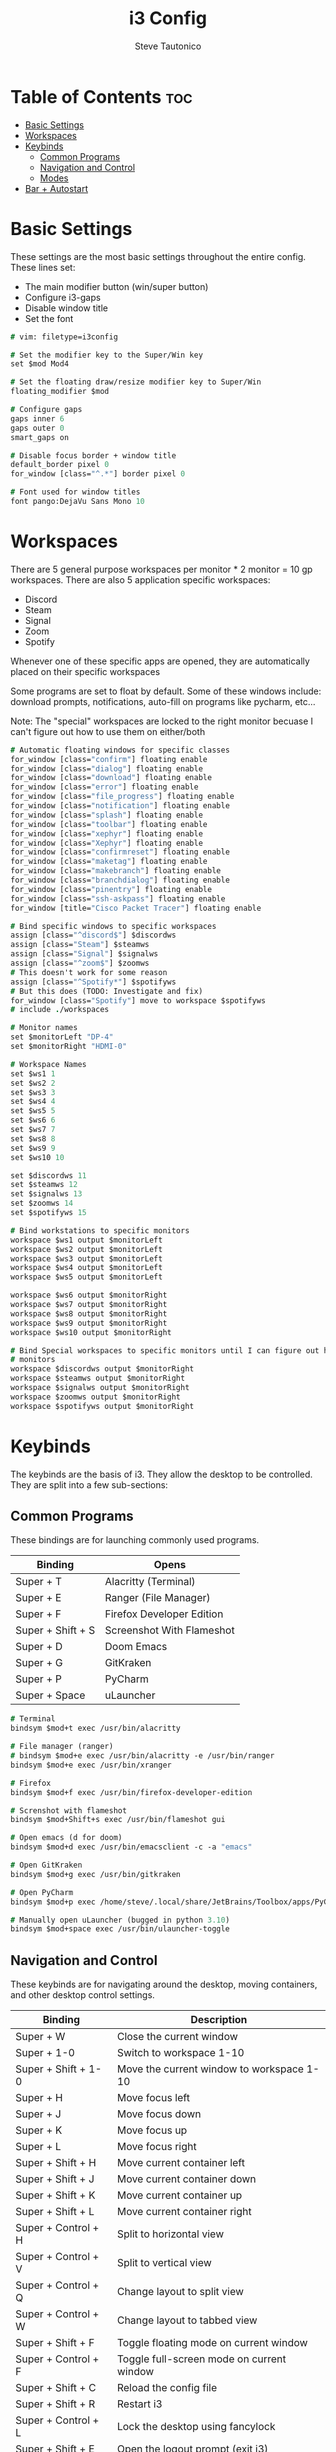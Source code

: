#+TITLE: i3 Config
#+PROPERTY: header-args :tangle config
#+OPTIONS: toc:3
#+STARTUP: showeverything
#+AUTHOR: Steve Tautonico

* Table of Contents :toc:
- [[#basic-settings][Basic Settings]]
- [[#workspaces][Workspaces]]
- [[#keybinds][Keybinds]]
  - [[#common-programs][Common Programs]]
  - [[#navigation-and-control][Navigation and Control]]
  - [[#modes][Modes]]
- [[#bar--autostart][Bar + Autostart]]

* Basic Settings
These settings are the most basic settings throughout the entire config.
These lines set:
- The main modifier button (win/super button)
- Configure i3-gaps
- Disable window title
- Set the font

#+begin_src i3 :tangle config
# vim: filetype=i3config

# Set the modifier key to the Super/Win key
set $mod Mod4

# Set the floating draw/resize modifier key to Super/Win
floating_modifier $mod

# Configure gaps
gaps inner 6
gaps outer 0
smart_gaps on

# Disable focus border + window title
default_border pixel 0
for_window [class="^.*"] border pixel 0

# Font used for window titles
font pango:DejaVu Sans Mono 10
#+end_src


* Workspaces
There are 5 general purpose workspaces per monitor * 2 monitor = 10 gp workspaces.
There are also 5 application specific workspaces:
- Discord
- Steam
- Signal
- Zoom
- Spotify

Whenever one of these specific apps are opened, they are automatically placed on their specific workspaces

Some programs are set to float by default. Some of these windows include: download prompts, notifications,
auto-fill on programs like pycharm, etc...

Note: The "special" workspaces are locked to the right monitor becuase I can't figure out how to use them on either/both

#+begin_src i3 :tangle config
# Automatic floating windows for specific classes
for_window [class="confirm"] floating enable
for_window [class="dialog"] floating enable
for_window [class="download"] floating enable
for_window [class="error"] floating enable
for_window [class="file_progress"] floating enable
for_window [class="notification"] floating enable
for_window [class="splash"] floating enable
for_window [class="toolbar"] floating enable
for_window [class="xephyr"] floating enable
for_window [class="Xephyr"] floating enable
for_window [class="confirmreset"] floating enable
for_window [class="maketag"] floating enable
for_window [class="makebranch"] floating enable
for_window [class="branchdialog"] floating enable
for_window [class="pinentry"] floating enable
for_window [class="ssh-askpass"] floating enable
for_window [title="Cisco Packet Tracer"] floating enable

# Bind specific windows to specific workspaces
assign [class="^discord$"] $discordws
assign [class="Steam"] $steamws
assign [class="Signal"] $signalws
assign [class="^zoom$"] $zoomws
# This doesn't work for some reason
assign [class="^Spotify*"] $spotifyws
# But this does (TODO: Investigate and fix)
for_window [class="Spotify"] move to workspace $spotifyws
# include ./workspaces

# Monitor names
set $monitorLeft "DP-4"
set $monitorRight "HDMI-0"

# Workspace Names
set $ws1 1
set $ws2 2
set $ws3 3
set $ws4 4
set $ws5 5
set $ws6 6
set $ws7 7
set $ws8 8
set $ws9 9
set $ws10 10

set $discordws 11
set $steamws 12
set $signalws 13
set $zoomws 14
set $spotifyws 15

# Bind workstations to specific monitors
workspace $ws1 output $monitorLeft
workspace $ws2 output $monitorLeft
workspace $ws3 output $monitorLeft
workspace $ws4 output $monitorLeft
workspace $ws5 output $monitorLeft

workspace $ws6 output $monitorRight
workspace $ws7 output $monitorRight
workspace $ws8 output $monitorRight
workspace $ws9 output $monitorRight
workspace $ws10 output $monitorRight

# Bind Special workspaces to specific monitors until I can figure out how to make them work on both
# monitors
workspace $discordws output $monitorRight
workspace $steamws output $monitorRight
workspace $signalws output $monitorRight
workspace $zoomws output $monitorRight
workspace $spotifyws output $monitorRight
#+end_src


* Keybinds
The keybinds are the basis of i3. They allow the desktop to be controlled.
They are split into a few sub-sections:

** Common Programs
These bindings are for launching commonly used programs.

| Binding           | Opens                     |
|-------------------+---------------------------|
| Super + T         | Alacritty (Terminal)      |
| Super + E         | Ranger (File Manager)     |
| Super + F         | Firefox Developer Edition |
| Super + Shift + S | Screenshot With Flameshot |
| Super + D         | Doom Emacs                |
| Super + G         | GitKraken                 |
| Super + P         | PyCharm                   |
| Super + Space     | uLauncher                 |

#+begin_src i3 :tangle config
# Terminal
bindsym $mod+t exec /usr/bin/alacritty

# File manager (ranger)
# bindsym $mod+e exec /usr/bin/alacritty -e /usr/bin/ranger
bindsym $mod+e exec /usr/bin/xranger

# Firefox
bindsym $mod+f exec /usr/bin/firefox-developer-edition

# Screnshot with flameshot
bindsym $mod+Shift+s exec /usr/bin/flameshot gui

# Open emacs (d for doom)
bindsym $mod+d exec /usr/bin/emacsclient -c -a "emacs"

# Open GitKraken
bindsym $mod+g exec /usr/bin/gitkraken

# Open PyCharm
bindsym $mod+p exec /home/steve/.local/share/JetBrains/Toolbox/apps/PyCharm-P/ch-0/213.5744.248/bin/pycharm.sh

# Manually open uLauncher (bugged in python 3.10)
bindsym $mod+space exec /usr/bin/ulauncher-toggle
#+end_src

** Navigation and Control
These keybinds are for navigating around the desktop, moving containers, and other desktop control settings.

| Binding             | Description                               |
|---------------------+-------------------------------------------|
| Super + W           | Close the current window                  |
| Super + 1-0         | Switch to workspace 1-10                  |
| Super + Shift + 1-0 | Move the current window to workspace 1-10 |
| Super + H           | Move focus left                           |
| Super + J           | Move focus down                           |
| Super + K           | Move focus up                             |
| Super + L           | Move focus right                          |
| Super + Shift + H   | Move current container left               |
| Super + Shift + J   | Move current container down               |
| Super + Shift + K   | Move current container up                 |
| Super + Shift + L   | Move current container right              |
| Super + Control + H | Split to horizontal view                  |
| Super + Control + V | Split to vertical view                    |
| Super + Control + Q | Change layout to split view               |
| Super + Control + W | Change layout to tabbed view              |
| Super + Shift + F   | Toggle floating mode on current window    |
| Super + Control + F | Toggle full-screen mode on current window |
| Super + Shift + C   | Reload the config file                    |
| Super + Shift + R   | Restart i3                                |
| Super + Control + L | Lock the desktop using fancylock          |
| Super + Shift + E   | Open the logout prompt (exit i3)          |

#+begin_src i3 :tangle config
# Close a window
bindsym $mod+w kill

# Switch workspaces
bindsym $mod+1 workspace number $ws1
bindsym $mod+2 workspace number $ws2
bindsym $mod+3 workspace number $ws3
bindsym $mod+4 workspace number $ws4
bindsym $mod+5 workspace number $ws5
bindsym $mod+6 workspace number $ws6
bindsym $mod+7 workspace number $ws7
bindsym $mod+8 workspace number $ws8
bindsym $mod+9 workspace number $ws9
bindsym $mod+0 workspace number $ws10

# Special workspaces
#bindsym $mod+Control+d workspace number $discordws
#bindsym $mod+Control+z workspace number $zoomws

# Move a special container to a workspace
bindsym $mod+Control+Shift+d move container to workspace number $wsdiscord
bindsym $mod+Control+Shift+z move container to workspace number $zoomws

# Move the focused container to a specific workspace
bindsym $mod+Shift+1 move container to workspace number $ws1
bindsym $mod+Shift+2 move container to workspace number $ws2
bindsym $mod+Shift+3 move container to workspace number $ws3
bindsym $mod+Shift+4 move container to workspace number $ws4
bindsym $mod+Shift+5 move container to workspace number $ws5
bindsym $mod+Shift+6 move container to workspace number $ws6
bindsym $mod+Shift+7 move container to workspace number $ws7
bindsym $mod+Shift+8 move container to workspace number $ws8
bindsym $mod+Shift+9 move container to workspace number $ws9
bindsym $mod+Shift+0 move container to workspace number $ws10

# Change focus (h,j,k,l)
bindsym $mod+h focus left
bindsym $mod+j focus down
bindsym $mod+k focus up
bindsym $mod+l focus right

# Shift the focused window
bindsym $mod+Shift+h move left
bindsym $mod+Shift+j move down
bindsym $mod+Shift+k move up
bindsym $mod+Shift+l move right

# Split to horizonal view
bindsym $mod+Control+h split h

# Split to vertical view
bindsym $mod+Control+v split v

# Change layout (split, tabbed)
bindsym $mod+Control+q layout toggle split
bindsym $mod+Control+w layout tabbed

# Toggle a window floating
bindsym $mod+Shift+f floating toggle

# Make a window fullscreen
bindsym $mod+Control+f fullscreen toggle

# Reload the config file
bindsym $mod+Shift+c reload

# Restart i3 (keeps layout/session)
bindsym $mod+Shift+r restart

# Lock the desktop (using the custom fancylock script)
bindsym $mod+Control+l exec $HOME/.config/i3/fancylock/lock --blur=0x16 --no-text

# Logout of I3
bindsym $mod+Shift+e exec "i3-nagbar -t warning -m 'You pressed the exit shortcut. Do you really want to exit i3? This will end your X session.' -B 'Yes, exit i3' 'i3-msg exit'"
#+end_src

** Modes
These modes are sub-layers of characters that bind simpler bindings to tasks.

*** Resize
Resize mode allows for the current focused window to be resized.
Each time a direction is pressed, the current window is resized by 10 units in the given direction

| Binding   | Description             |
|-----------+-------------------------|
| Super + R | En/Dis-able resize mode |
| H         | Decrease width          |
| J         | Increase height         |
| K         | Decrease height         |
| L         | Increase width          |
| Escape    | Disable resize mode     |
| Enter     | Disable resize mode     |

#+begin_src i3 :tangle config
# Resize mode (Reize with h,j,k,l and exit using Enter, Escape, or Super+r again
mode "resize" {
    bindsym h resize shrink width 10 px or 10 ppt
    bindsym j resize grow height 10 px or 10 ppt
    bindsym k resize shrink height 10 px or 10 ppt
    bindsym l resize grow width 10 px or 10 ppt

    bindsym Return mode "default"
    bindsym Escape mode "default"
    bindsym $mod+r mode "default"
}
# Enter/Exit resize mode
bindsym $mod+r mode "resize"
#+end_src

*** Special WS
Special WS mode allows movement to and from "special" workspaces (ones bound to apps like steam, discord, etc)

Note: WS = workspace

| Binding             | Description                               |
|---------------------+-------------------------------------------|
| Super + Control + S | En/Dis-able special WS mode               |
| D                   | Switch to discord WS                      |
| Shift + D           | Move the focused window to discord WS     |
| S                   | Switch to steam WS                        |
| Shift + S           | Move the focused window to steam WS       |
| G                   | Switch to signal WS                       |
| Shift + G           | Move the focused window to the signal WS  |
| P                   | Switch to spotify WS                      |
| Shift + P           | Move the focused window to the spotify WS |
| Escape              | Disable special ws mode                   |
| Enter               | Disable special ws mode                   |

#+begin_src i3 :tangle config
# Special WS mode allows movment to and from special workspaces
mode "special WS" {
    # Discord
    bindsym d workspace number $discordws; mode "default"
    bindsym Shift+d move container to workspace number $discordws

    # Steam
    bindsym s workspace number $steamws; mode "default"
    bindsym Shift+s move container to workspace number $steamws

    # Signal
    bindsym g workspace number $signalws; mode "default"
    bindsym Shift+g move container to workspace number $signalws

    # Zoom
    bindsym z workspace number $zoomws; mode "default"
    bindsym Shift+z move container to workspace number $zoomws

    # Spotify
    bindsym p workspace number $spotifyws; mode "default"
    bindsym Shift+p move container to workspace number $spotifyws

    # Exit to normal mode
    bindsym Return mode "default"
    bindsym Escape mode "default"
    bindsym $mod+Control+s mode "default"
}

bindsym $mod+Control+s mode "special WS"
#+end_src

*** Config
Config mode opens some common config in emacs (or $VISUAL)

| Binding             | Config                  |
|---------------------+-------------------------|
| Super + Control + C | En/Disable config mode  |
| I                   | i3 config               |
| A                   | alacritty.yml           |
| D                   | dunstrc                 |
| P                   | picom.conf              |
| Y                   | polybar config          |
| H                   | polybar modules         |
| Escape              | Disable config mode     |
| Enter               | Disable config mode     |

#+begin_src i3 :tangle config
# Edit mode allows quick opening of common config files
mode "config" {
    # i3 Config
    bindsym i exec "/usr/bin/emacsclient -c $HOME/.config/i3/config"; mode "default"

    bindsym a exec "/usr/bin/emacsclient -c $HOME/.config/alacritty/alacritty.yml"; mode "default"

    bindsym d exec "/usr/bin/emacsclient -c $HOME/.config/dunst/dunstrc"; mode "default"

    bindsym p exec "/usr/bin/emacsclient -c $HOME/.config/picom/picom.conf"; mode "default"

    # Polybar config
    bindsym y exec "/usr/bin/emacsclient -c $HOME/.config/polybar/config"; mode "default"
    bindsym h exec "/usr/bin/emacsclient -c $HOME/.config/polybar/modules"; mode "default"

    # Exit to normal mode
    bindsym Return mode "default"
    bindsym Escape mode "default"
    bindsym $mod+Control+c mode "default"
}

bindsym $mod+Control+c mode "config"
#+end_src

*** Notification
These binds should be used by the 'thekey' macropad to indicate what mode we're in (or changing to)

| Binding                           | Message For          |
| Super + Control + Shift + Alt + Q | Enable/Disable Notification Mode |
| Q                                 | Enter "Menu" Mode    |
| W                                 | Enter "Discord" Mode |

#+begin_src i3 :tangle config
mode "notif" {
    # Enter menu mode
    bindsym q exec "/usr/bin/notify-send 'Entering Menu Mode'"; mode "default"

    # Enter discord mode
    bindsym w exec "/usr/bin/notify-send 'Entering Discord Mode'"; mode "default"

    bindsym Return mode "default"
    bindsym Escape mode "default"
    bindsym $mod+Control+Mod1+Shift+Q mode "default"
}

bindsym $mod+Control+Mod1+Shift+Q mode "notif"
#+end_src

* Bar + Autostart
This configuration uses Polybar as its main bar.
i3status is also enabled but not used.

All the programs that run when i3 starts up are in the "autostart.sh"

#+begin_src i3 :tangle config
# Enable i3status and polybar
bar {
    status_command i3status
    i3bar_command $HOME/.config/polybar/launch.sh
}

# Autostart programs
exec_always --no-startup-id $HOME/.config/i3/autostart.sh
#+end_src

autostart.sh

#+begin_src shell :tangle autostart.sh
#!/bin/sh
function run {
    if ! pgrep $1 > /dev/null ;
    then
        $@&
    fi
}

# Autostart programs
eval $(gnome-keyring-daemon --start)
export SSH_AUTH_SOCK
#run picom --experimental-backend &
run picom -b -c -C -G &
run nitrogen --restore &
# run xfce4-clipman
run /usr/bin/discord --no-sandbox

# Set proper video mode
xrandr --output HDMI-0 --mode 2560x1440 --rate 144.00 --right-of DP-2
xrandr --output DP-2 --primary --mode 2560x1440 --rate 144.00 --left-of HDMI-0

run dunst

# Enable numlock on start
numlockx on

# Set the button repeat rate
xset r rate 300 50

# Set mouse sensitiviy
xinput set-prop 9 'libinput Accel Speed' -0.5

# Update Kensington Expert settings
/home/steve/Documents/Scripts/Kensington_Expert_Setup.sh

# Set trackball sensitiviy
xinput set-prop 17 'libinput Accel Speed' -0.75

systemctl --user start ulauncher

/home/steve/.config/polybar/launch.sh

emacs --daemon
#+end_src
